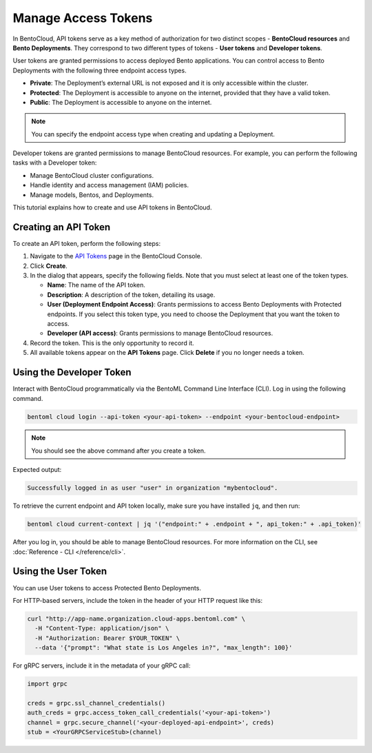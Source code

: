 ====================
Manage Access Tokens
====================

In BentoCloud, API tokens serve as a key method of authorization for two distinct scopes - **BentoCloud resources** and **Bento Deployments**.
They correspond to two different types of tokens - **User tokens** and **Developer tokens**.

User tokens are granted permissions to access deployed Bento applications. You can control access to Bento Deployments with the following three endpoint access types.

- **Private**: The Deployment’s external URL is not exposed and it is only accessible within the cluster.
- **Protected**: The Deployment is accessible to anyone on the internet, provided that they have a valid token.
- **Public**: The Deployment is accessible to anyone on the internet.

.. note::

   You can specify the endpoint access type when creating and updating a Deployment.

Developer tokens are granted permissions to manage BentoCloud resources. For example, you can perform the following tasks with a Developer token:

- Manage BentoCloud cluster configurations.
- Handle identity and access management (IAM) policies.
- Manage models, Bentos, and Deployments.

This tutorial explains how to create and use API tokens in BentoCloud.

Creating an API Token
=====================

To create an API token, perform the following steps:

1. Navigate to the `API Tokens <http://cloud.bentoml.com/api_tokens>`_ page in the BentoCloud Console.
2. Click **Create**.
3. In the dialog that appears, specify the following fields. Note that you must select at least one of the token types.

   - **Name**: The name of the API token.
   - **Description**: A description of the token, detailing its usage.
   - **User (Deployment Endpoint Access)**: Grants permissions to access Bento Deployments with Protected endpoints. If you select this token type, you need to choose the Deployment that you want the token to access. 
   - **Developer (API access)**: Grants permissions to manage BentoCloud resources.

4. Record the token. This is the only opportunity to record it.
5. All available tokens appear on the **API Tokens** page. Click **Delete** if you no longer needs a token.

Using the Developer Token
=========================

Interact with BentoCloud programmatically via the BentoML Command Line
Interface (CLI). Log in using the following command. 

.. code-block:: bash

   bentoml cloud login --api-token <your-api-token> --endpoint <your-bentocloud-endpoint>

.. note::

   You should see the above command after you create a token.

Expected output:

.. code-block:: bash

   Successfully logged in as user "user" in organization "mybentocloud".

To retrieve the current endpoint and API token locally, make sure you have installed ``jq``, and then run:

.. code-block:: bash

   bentoml cloud current-context | jq '("endpoint:" + .endpoint + ", api_token:" + .api_token)'

After you log in, you should be able to manage BentoCloud resources. For more information on the CLI, see :doc:`Reference - CLI </reference/cli>`.

Using the User Token
====================

You can use User tokens to access Protected Bento Deployments.

For HTTP-based servers, include the token in the header of your HTTP request like this:

.. code-block:: bash

   curl "http://app-name.organization.cloud-apps.bentoml.com" \
     -H "Content-Type: application/json" \
     -H "Authorization: Bearer $YOUR_TOKEN" \
     --data '{"prompt": "What state is Los Angeles in?", "max_length": 100}'

For gRPC servers, include it in the metadata of your gRPC call:

.. code-block:: python

   import grpc

   creds = grpc.ssl_channel_credentials()
   auth_creds = grpc.access_token_call_credentials('<your-api-token>')
   channel = grpc.secure_channel('<your-deployed-api-endpoint>', creds)
   stub = <YourGRPCServiceStub>(channel)